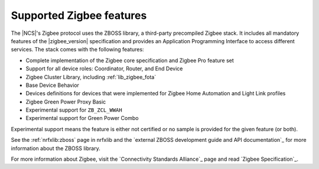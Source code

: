 .. _zigbee_ug_supported_features:

Supported Zigbee features
#########################

The |NCS|'s Zigbee protocol uses the ZBOSS library, a third-party precompiled Zigbee stack.
It includes all mandatory features of the |zigbee_version| specification and provides an Application Programming Interface to access different services.
The stack comes with the following features:

* Complete implementation of the Zigbee core specification and Zigbee Pro feature set
* Support for all device roles: Coordinator, Router, and End Device
* Zigbee Cluster Library, including :ref:`lib_zigbee_fota`
* Base Device Behavior
* Devices definitions for devices that were implemented for Zigbee Home Automation and Light Link profiles
* Zigbee Green Power Proxy Basic
* Experimental support for ``ZB_ZCL_WWAH``
* Experimental support for Green Power Combo

Experimental support means the feature is either not certified or no sample is provided for the given feature (or both).

See the :ref:`nrfxlib:zboss` page in nrfxlib and the `external ZBOSS development guide and API documentation`_ for more information about the ZBOSS library.

For more information about Zigbee, visit the `Connectivity Standards Alliance`_ page and read `Zigbee Specification`_.
